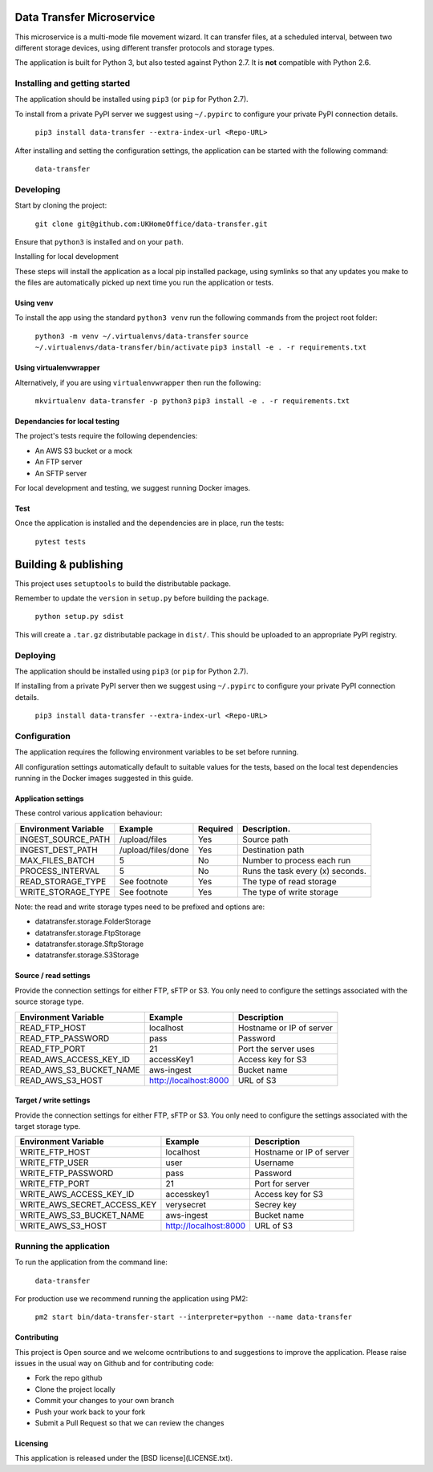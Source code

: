 Data Transfer Microservice
==========================

This microservice is a multi-mode file movement wizard. It can transfer files,
at a scheduled interval, between two different storage devices, using different
transfer protocols and storage types.

The application is built for Python 3, but also tested against Python 2.7. It
is **not** compatible with Python 2.6.

Installing and getting started
------------------------------

The application should be installed using ``pip3`` (or ``pip`` for Python 2.7).

To install from a private PyPI server we suggest using ``~/.pypirc`` to configure
your private PyPI connection details.

  ``pip3 install data-transfer --extra-index-url <Repo-URL>``

After installing and setting the configuration settings, the application can be
started with the following command:

  ``data-transfer``


Developing
----------

Start by cloning the project:

  ``git clone git@github.com:UKHomeOffice/data-transfer.git``

Ensure that ``python3`` is installed and on your ``path``.

Installing for local development

These steps will install the application as a local pip installed package,
using symlinks so that any updates you make to the files are automatically
picked up next time you run the application or tests.

Using venv
""""""""""

To install the app using the standard ``python3 venv`` run the following
commands from the project root folder:

  ``python3 -m venv ~/.virtualenvs/data-transfer``
  ``source ~/.virtualenvs/data-transfer/bin/activate``
  ``pip3 install -e . -r requirements.txt``


Using virtualenvwrapper
"""""""""""""""""""""""

Alternatively, if you are using ``virtualenvwrapper`` then run the following:

  ``mkvirtualenv data-transfer -p python3``
  ``pip3 install -e . -r requirements.txt``


Dependancies for local testing
""""""""""""""""""""""""""""""

The project's tests require the following dependencies:

- An AWS S3 bucket or a mock
- An FTP server
- An SFTP server

For local development and testing, we suggest running Docker images.

Test
""""

Once the application is installed and the dependencies are in place, run the
tests:

  ``pytest tests``


Building & publishing
=====================

This project uses ``setuptools`` to build the distributable package.

Remember to update the ``version`` in ``setup.py`` before building the package.

  ``python setup.py sdist``

This will create a ``.tar.gz`` distributable package in ``dist/``. This should be
uploaded to an appropriate PyPI registry.

Deploying
---------

The application should be installed using ``pip3`` (or ``pip`` for Python 2.7).

If installing from a private PyPI server then we suggest using ``~/.pypirc`` to
configure your private PyPI connection details.

  ``pip3 install data-transfer --extra-index-url <Repo-URL>``


Configuration
-------------

The application requires the following environment variables to be set before
running.

All configuration settings automatically default to suitable values for the
tests, based on the local test dependencies running in the Docker images
suggested in this guide.

Application settings
""""""""""""""""""""

These control various application behaviour:

+---------------------+----------------------+-----------+-----------------------------------+
|Environment Variable | Example              | Required  | Description.                      |
+=====================+======================+===========+===================================+
|INGEST_SOURCE_PATH   | /upload/files        | Yes       | Source path                       |
+---------------------+----------------------+-----------+-----------------------------------+
|INGEST_DEST_PATH     | /upload/files/done   | Yes       | Destination path                  |
+---------------------+----------------------+-----------+-----------------------------------+
|MAX_FILES_BATCH      | 5                    | No        | Number to process each run        |
+---------------------+----------------------+-----------+-----------------------------------+
|PROCESS_INTERVAL     | 5                    | No        | Runs the task every (x) seconds.  |
+---------------------+----------------------+-----------+-----------------------------------+
|READ_STORAGE_TYPE    | See footnote         | Yes       | The type of read storage          |
+---------------------+----------------------+-----------+-----------------------------------+
|WRITE_STORAGE_TYPE   | See footnote         | Yes       | The type of write storage         |
+---------------------+----------------------+-----------+-----------------------------------+

Note: the read and write storage types need to be prefixed and options are:

* datatransfer.storage.FolderStorage
* datatransfer.storage.FtpStorage
* datatransfer.storage.SftpStorage
* datatransfer.storage.S3Storage


Source / read settings
""""""""""""""""""""""

Provide the connection settings for either FTP, sFTP or S3. You only need to
configure the settings associated with the source storage type.

+----------------------------+------------------------+--------------------------+
|Environment Variable        | Example                | Description              |
+============================+========================+==========================+
|READ_FTP_HOST               | localhost              | Hostname or IP of server |
+----------------------------+------------------------+--------------------------+
|READ_FTP_PASSWORD           | pass                   | Password                 |
+----------------------------+------------------------+--------------------------+
|READ_FTP_PORT               | 21                     | Port the server uses     |
+----------------------------+------------------------+--------------------------+
|READ_AWS_ACCESS_KEY_ID      | accessKey1             | Access key for S3        |
+----------------------------+------------------------+--------------------------+
|READ_AWS_S3_BUCKET_NAME     | aws-ingest             | Bucket name              |
+----------------------------+------------------------+--------------------------+
|READ_AWS_S3_HOST            | http://localhost:8000  | URL of S3                |
+----------------------------+------------------------+--------------------------+


Target / write settings
"""""""""""""""""""""""

Provide the connection settings for either FTP, sFTP or S3. You only need to
configure the settings associated with the target storage type.

+----------------------------+-----------------------+-------------------------+
|Environment Variable        | Example               | Description             |
+============================+=======================+=========================+
|WRITE_FTP_HOST              | localhost             | Hostname or IP of server|
+----------------------------+-----------------------+-------------------------+
|WRITE_FTP_USER              | user                  | Username                |
+----------------------------+-----------------------+-------------------------+
|WRITE_FTP_PASSWORD          | pass                  | Password                |
+----------------------------+-----------------------+-------------------------+
|WRITE_FTP_PORT              | 21                    | Port for server         |
+----------------------------+-----------------------+-------------------------+
|WRITE_AWS_ACCESS_KEY_ID     | accesskey1            | Access key for S3       |
+----------------------------+-----------------------+-------------------------+
|WRITE_AWS_SECRET_ACCESS_KEY | verysecret            | Secrey key              |
+----------------------------+-----------------------+-------------------------+
|WRITE_AWS_S3_BUCKET_NAME    | aws-ingest            | Bucket name             |
+----------------------------+-----------------------+-------------------------+
|WRITE_AWS_S3_HOST           | http://localhost:8000 | URL of S3               |
+----------------------------+-----------------------+-------------------------+

Running the application
-----------------------

To run the application from the command line:

  ``data-transfer``


For production use we recommend running the application using PM2:

  ``pm2 start bin/data-transfer-start --interpreter=python --name data-transfer``


Contributing
""""""""""""

This project is Open source and we welcome ocntributions to and suggestions to
improve the application. Please raise issues in the usual way on Github and for
contributing code:

- Fork the repo github
- Clone the project locally
- Commit your changes to your own branch
- Push your work back to your fork
- Submit a Pull Request so that we can review the changes


Licensing
"""""""""

This application is released under the [BSD license](LICENSE.txt).
